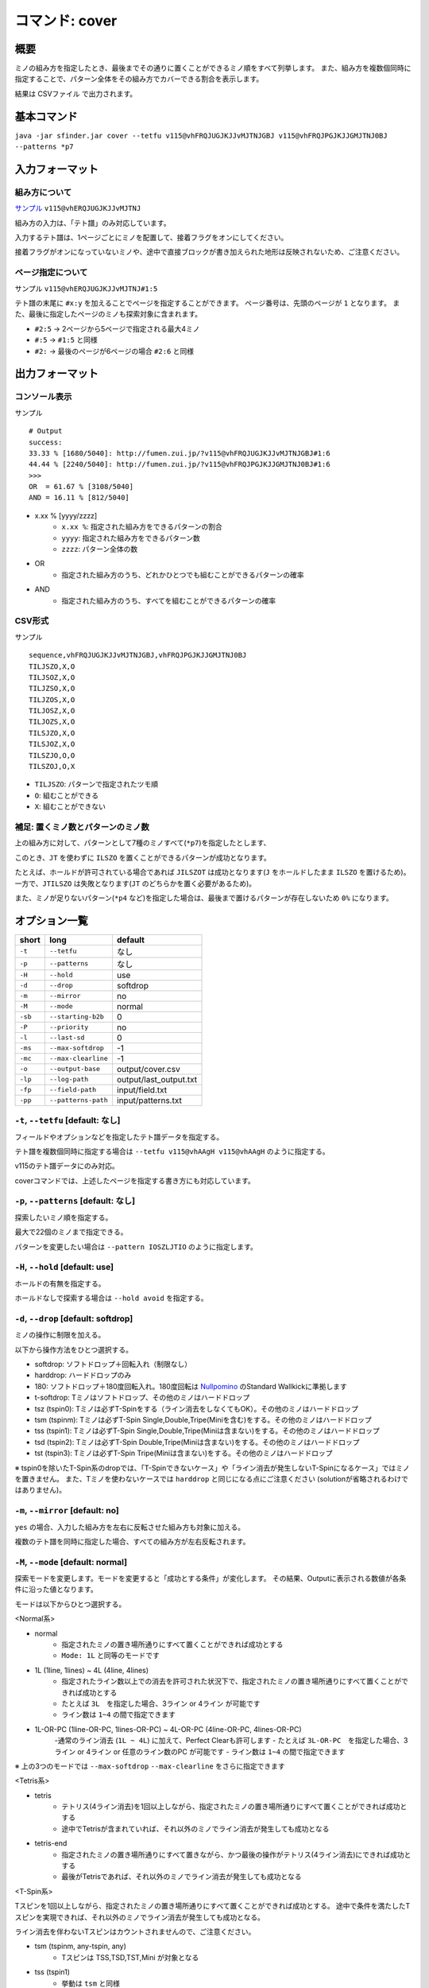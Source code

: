 ============================================================
コマンド: cover
============================================================

概要
============================================================

ミノの組み方を指定したとき、最後までその通りに置くことができるミノ順をすべて列挙します。
また、組み方を複数個同時に指定することで、パターン全体をその組み方でカバーできる割合を表示します。

結果は CSVファイル で出力されます。


基本コマンド
============================================================

``java -jar sfinder.jar cover --tetfu v115@vhFRQJUGJKJJvMJTNJGBJ v115@vhFRQJPGJKJJGMJTNJ0BJ --patterns *p7``


入力フォーマット
============================================================

組み方について
^^^^^^^^^^^^^^^^^^^^^^^^^^^^^^^^^^^^^^^^^^^^^^^^^^^^^^^^^^^^^

`サンプル <http://fumen.zui.jp/?v115@vhERQJUGJKJJvMJTNJ>`_ ``v115@vhERQJUGJKJJvMJTNJ``

組み方の入力は、「テト譜」のみ対応しています。

入力するテト譜は、1ページごとにミノを配置して、接着フラグをオンにしてください。

接着フラグがオンになっていないミノや、途中で直接ブロックが書き加えられた地形は反映されないため、ご注意ください。


ページ指定について
^^^^^^^^^^^^^^^^^^^^^^^^^^^^^^^^^^^^^^^^^^^^^^^^^^^^^^^^^^^^^

サンプル ``v115@vhERQJUGJKJJvMJTNJ#1:5``

テト譜の末尾に ``#x:y`` を加えることでページを指定することができます。
ページ番号は、先頭のページが ``1`` となります。
また、最後に指定したページのミノも探索対象に含まれます。

* ``#2:5`` -> 2ページから5ページで指定される最大4ミノ
* ``#:5`` -> ``#1:5`` と同様
* ``#2:`` -> 最後のページが6ページの場合 ``#2:6`` と同様


出力フォーマット
============================================================

コンソール表示
^^^^^^^^^^^^^^^^^^^^^^^^^^^^^^^^^^^^^^^^^^^^^^^^^^^^^^^^^^^^^

サンプル ::

  # Output
  success:
  33.33 % [1680/5040]: http://fumen.zui.jp/?v115@vhFRQJUGJKJJvMJTNJGBJ#1:6
  44.44 % [2240/5040]: http://fumen.zui.jp/?v115@vhFRQJPGJKJJGMJTNJ0BJ#1:6
  >>>
  OR  = 61.67 % [3108/5040]
  AND = 16.11 % [812/5040]


* x.xx % [yyyy/zzzz]
    - ``x.xx %``: 指定された組み方をできるパターンの割合
    - ``yyyy``: 指定された組み方をできるパターン数
    - ``zzzz``: パターン全体の数

* OR
    - 指定された組み方のうち、どれかひとつでも組むことができるパターンの確率

* AND
    - 指定された組み方のうち、すべてを組むことができるパターンの確率


CSV形式
^^^^^^^^^^^^^^^^^^^^^^^^^^^^^^^^^^^^^^^^^^^^^^^^^^^^^^^^^^^^^

サンプル ::

  sequence,vhFRQJUGJKJJvMJTNJGBJ,vhFRQJPGJKJJGMJTNJ0BJ
  TILJSZO,X,O
  TILJSOZ,X,O
  TILJZSO,X,O
  TILJZOS,X,O
  TILJOSZ,X,O
  TILJOZS,X,O
  TILSJZO,X,O
  TILSJOZ,X,O
  TILSZJO,O,O
  TILSZOJ,O,X


* ``TILJSZO``: パターンで指定されたツモ順
* ``O``: 組むことができる
* ``X``: 組むことができない


補足: 置くミノ数とパターンのミノ数
^^^^^^^^^^^^^^^^^^^^^^^^^^^^^^^^^^^^^^^^^^^^^^^^^^^^^^^^^^^^^

.. |sample_001| image:: img/sample_001.png
   :scale: 50

|sample_001|

上の組み方に対して、パターンとして7種のミノすべて(``*p7``)を指定したとします、

このとき、``JT`` を使わずに ``ILSZO`` を置くことができるパターンが成功となります。

たとえば、ホールドが許可されている場合であれば ``JILSZOT`` は成功となります(``J`` をホールドしたまま ``ILSZO`` を置けるため)。
一方で、``JTILSZO`` は失敗となります(``JT`` のどちらかを置く必要があるため)。

また、ミノが足りないパターン(``*p4`` など)を指定した場合は、最後まで置けるパターンが存在しないため ``0%`` になります。


オプション一覧
============================================================

======== ====================== ======================
short    long                   default
======== ====================== ======================
``-t``   ``--tetfu``            なし
``-p``   ``--patterns``         なし
``-H``   ``--hold``             use
``-d``   ``--drop``             softdrop
``-m``   ``--mirror``           no
``-M``   ``--mode``             normal
``-sb``  ``--starting-b2b``     0
``-P``   ``--priority``         no
``-l``   ``--last-sd``          0
``-ms``  ``--max-softdrop``     -1
``-mc``  ``--max-clearline``    -1
``-o``   ``--output-base``      output/cover.csv
``-lp``  ``--log-path``         output/last_output.txt
``-fp``  ``--field-path``       input/field.txt
``-pp``  ``--patterns-path``    input/patterns.txt
======== ====================== ======================


``-t``, ``--tetfu`` [default: なし]
^^^^^^^^^^^^^^^^^^^^^^^^^^^^^^^^^^^^^^^^^^^^^^^^^^^^^^^^^^^^^

フィールドやオプションなどを指定したテト譜データを指定する。

テト譜を複数個同時に指定する場合は ``--tetfu v115@vhAAgH v115@vhAAgH`` のように指定する。

v115のテト譜データにのみ対応。

coverコマンドでは、上述したページを指定する書き方にも対応しています。


``-p``, ``--patterns`` [default: なし]
^^^^^^^^^^^^^^^^^^^^^^^^^^^^^^^^^^^^^^^^^^^^^^^^^^^^^^^^^^^^^

探索したいミノ順を指定する。

最大で22個のミノまで指定できる。

パターンを変更したい場合は ``--pattern IOSZLJTIO`` のように指定します。


``-H``, ``--hold`` [default: use]
^^^^^^^^^^^^^^^^^^^^^^^^^^^^^^^^^^^^^^^^^^^^^^^^^^^^^^^^^^^^^

ホールドの有無を指定する。

ホールドなしで探索する場合は ``--hold avoid`` を指定する。


``-d``, ``--drop`` [default: softdrop]
^^^^^^^^^^^^^^^^^^^^^^^^^^^^^^^^^^^^^^^^^^^^^^^^^^^^^^^^^^^^^

ミノの操作に制限を加える。

以下から操作方法をひとつ選択する。

* softdrop: ソフトドロップ＋回転入れ（制限なし）
* harddrop: ハードドロップのみ
* 180: ソフトドロップ＋180度回転入れ。180度回転は `Nullpomino <https://github.com/nullpomino/nullpomino>`_ のStandard Wallkickに準拠します
* t-softdrop: Tミノはソフトドロップ、その他のミノはハードドロップ

* tsz (tspin0): Tミノは必ずT-Spinをする（ライン消去をしなくてもOK）。その他のミノはハードドロップ
* tsm (tspinm): Tミノは必ずT-Spin Single,Double,Tripe(Miniを含む)をする。その他のミノはハードドロップ
* tss (tspin1): Tミノは必ずT-Spin Single,Double,Tripe(Miniは含まない)をする。その他のミノはハードドロップ
* tsd (tspin2): Tミノは必ずT-Spin Double,Tripe(Miniは含まない)をする。その他のミノはハードドロップ
* tst (tspin3): Tミノは必ずT-Spin Tripe(Miniは含まない)をする。その他のミノはハードドロップ

※ tspin0を除いたT-Spin系のdropでは、「T-Spinできないケース」や「ライン消去が発生しないT-Spinになるケース」ではミノを置きません。
また、Tミノを使わないケースでは ``harddrop`` と同じになる点にご注意ください (solutionが省略されるわけではありません)。


``-m``, ``--mirror`` [default: no]
^^^^^^^^^^^^^^^^^^^^^^^^^^^^^^^^^^^^^^^^^^^^^^^^^^^^^^^^^^^^^

``yes`` の場合、入力した組み方を左右に反転させた組み方も対象に加える。

複数のテト譜を同時に指定した場合、すべての組み方が左右反転されます。


``-M``, ``--mode`` [default: normal]
^^^^^^^^^^^^^^^^^^^^^^^^^^^^^^^^^^^^^^^^^^^^^^^^^^^^^^^^^^^^^

探索モードを変更します。モードを変更すると「成功とする条件」が変化します。
その結果、Outputに表示される数値が各条件に沿った値となります。

モードは以下からひとつ選択する。

<Normal系>

* normal
    - 指定されたミノの置き場所通りにすべて置くことができれば成功とする
    - ``Mode: 1L`` と同等のモードです

* 1L (1line, 1lines) ~ 4L (4line, 4lines)
    - 指定されたライン数以上での消去を許可された状況下で、指定されたミノの置き場所通りにすべて置くことができれば成功とする
    - たとえば ``3L``　を指定した場合、3ライン or 4ライン が可能です
    - ライン数は ``1~4`` の間で指定できます

* 1L-OR-PC (1line-OR-PC, 1lines-OR-PC) ~ 4L-OR-PC (4line-OR-PC, 4lines-OR-PC)
    -通常のライン消去 (``1L ~ 4L``) に加えて、Perfect Clearも許可します
    - たとえば ``3L-OR-PC``　を指定した場合、3ライン or 4ライン or 任意のライン数のPC が可能です
    - ライン数は ``1~4`` の間で指定できます

※ 上の3つのモードでは ``--max-softdrop`` ``--max-clearline`` をさらに指定できます


<Tetris系>

* tetris
    - テトリス(4ライン消去)を1回以上しながら、指定されたミノの置き場所通りにすべて置くことができれば成功とする
    - 途中でTetrisが含まれていれば、それ以外のミノでライン消去が発生しても成功となる
* tetris-end
    - 指定されたミノの置き場所通りにすべて置きながら、かつ最後の操作がテトリス(4ライン消去)にできれば成功とする
    - 最後がTetrisであれば、それ以外のミノでライン消去が発生しても成功となる


<T-Spin系>

Tスピンを1回以上しながら、指定されたミノの置き場所通りにすべて置くことができれば成功とする。
途中で条件を満たしたTスピンを実現できれば、それ以外のミノでライン消去が発生しても成功となる。

ライン消去を伴わないTスピンはカウントされませんので、ご注意ください。

* tsm (tspinm, any-tspin, any)
    - Tスピンは TSS,TSD,TST,Mini が対象となる
* tss (tspin1)
    - 挙動は ``tsm`` と同様
    - ただし、対象は TSS,TSD,TST となる (Miniは含まれない)
* tsd (tspin2)
    - 挙動は ``tsm`` と同様
    - ただし、対象は TSD,TST となる (Miniは含まれない)
* tst (tspin3)
    - 挙動は ``tsm`` と同様
    - ただし、対象は TST となる (Miniは含まれない)


<B2B系>

* b2b
    - B2Bを継続したまま、指定されたミノの置き場所通りにすべて置くことができれば成功とする
    - つまり、途中でテトリス or Tスピン以外でライン消去が発生する場合は失敗となる


``-sb``, ``--starting-b2b`` [default: 0]
^^^^^^^^^^^^^^^^^^^^^^^^^^^^^^^^^^^^^^^^^^^^^^^^^^^^^^^^^^^^^

``mode`` が ``tsm`` ``tss`` ``tsd`` ``tst`` の場合に、使用されるオプションです。

このオプションで指定した回数以上、開始直後からTスピン・テトリスを連続して成功させる必要があります。

以下に ``-M tsm -sb 2`` で、ライン消去が起きた場合の例を記載します。

* START -> 3ライン : 失敗
* START -> TSS -> 3ライン : 失敗
* START -> TSS -> TSS -> 3ライン : 成功
* START -> 4ライン -> TSS : 成功
* START -> 4ライン -> 4ライン -> END : 失敗 (T-Spinが必須なモードを指定しているため)
* START -> 4ライン -> 4ライン -> TSS : 成功

``0`` の場合は、開始直後にライン消去しても成功となります。

``-P``, ``--priority`` [default: no]
^^^^^^^^^^^^^^^^^^^^^^^^^^^^^^^^^^^^^^^^^^^^^^^^^^^^^^^^^^^^^

入力されるテト譜に優先度を設定し、1つのツモ順につき1つの組み方だけを成功にします。

なお、優先度はテト譜の入力順によって決まり、先頭にあるテト譜の優先度が最も高く、末尾にあるテト譜の優先度が最も低くなります。
``-P yes`` の場合、優先度の高い組み方から成功/失敗が判定され、一番はじめに条件を満たしたテト譜のみを成功となります。


たとえば ``-t テト譜A テト譜B テト譜C`` を入力し、``TIOSZLJ`` はすべてのテト譜で組めるとします。

このとき、``-P no`` ではすべて成功 (``TIOSZLJ,O,O,O``) となりますが、
``-P yes`` ではテト譜Aのみ成功 (``TIOSZLJ,O,X,X``) となります。


``-l``, ``--last-sd`` [default: 0]
^^^^^^^^^^^^^^^^^^^^^^^^^^^^^^^^^^^^^^^^^^^^^^^^^^^^^^^^^^^^^

``--drop`` の設定によらず、ソフトドロップを有効にするタイミングを指定します。
数値には、残り何ミノでソフトドロップを有効にするかを入力します。

たとえば、`このテト譜 <http://fumen.zui.jp/?v115@ThE8BeA8BeF8LeTJJvhAUtB>`_ で ``--drop harddrop --last-sd 1`` と指定したとします。
本来 ``--drop harddrop`` だけでは、Zミノでソフトドロップが必要となるため、組むことができません。
しかし ``--last-sd 1`` を指定することで、残り1ミノのときだけソフトドロップを有効になります。
つまり今回の例では、Oミノを置いた後であれば、Zミノを置くことができます。


なお、テト譜ごとで必要なミノ数が異なる場合では、それぞれのテト譜で適用されるタイミングが変わります。

たとえば、4ミノと3ミノの組み方を指定したケースでは、それぞれの組み方で3ミノ・2ミノ置いた後から適用されることになります。


``-ms``, ``--max-softdrop`` [default: -1]
^^^^^^^^^^^^^^^^^^^^^^^^^^^^^^^^^^^^^^^^^^^^^^^^^^^^^^^^^^^^^

途中でSoftdropを使用できる最大の回数を指定できます。指定された回数もOKとなります。

指定された回数より多くのSoftdropを使用しないといけない置き方は失敗となります。

このオプションは ``normal`` ``1L ~ 4L`` ``1L-OR-PC ~ 4L-OR-PC`` モードで有効となります。

もし ``-1`` を指定した場合、Softdropの回数は制限されません。


``-mc``, ``--max-clearline`` [default: -1]
^^^^^^^^^^^^^^^^^^^^^^^^^^^^^^^^^^^^^^^^^^^^^^^^^^^^^^^^^^^^^

途中でライン消去しても良い最大の回数を指定できます。指定された回数もOKとなります。

指定された回数より多くのライン消去が発生する置き方は失敗となります。

このオプションは ``normal`` ``1L ~ 4L`` ``1L-OR-PC ~ 4L-OR-PC`` モードで有効となります。

もし ``-1`` を指定した場合、ライン消去の回数は制限されません。


``-o``, ``--output-base`` [default: output/cover.csv]
^^^^^^^^^^^^^^^^^^^^^^^^^^^^^^^^^^^^^^^^^^^^^^^^^^^^^^^^^^^^^

出力結果を保存するファイルのパスを指定する。


``-lp``, ``--log-path`` [default: output/last_output.txt]
^^^^^^^^^^^^^^^^^^^^^^^^^^^^^^^^^^^^^^^^^^^^^^^^^^^^^^^^^^^^^

実行時のログを保存するファイルのパスを指定する。


``-fp``, ``--field-path`` [default: input/field.txt]
^^^^^^^^^^^^^^^^^^^^^^^^^^^^^^^^^^^^^^^^^^^^^^^^^^^^^^^^^^^^^

フィールドを定義するファイルのパスを指定する。


``-pp``, ``--patterns-path`` [default: input/patterns.txt]
^^^^^^^^^^^^^^^^^^^^^^^^^^^^^^^^^^^^^^^^^^^^^^^^^^^^^^^^^^^^^

組み合わせパターンを定義するファイルのパスを指定する。

